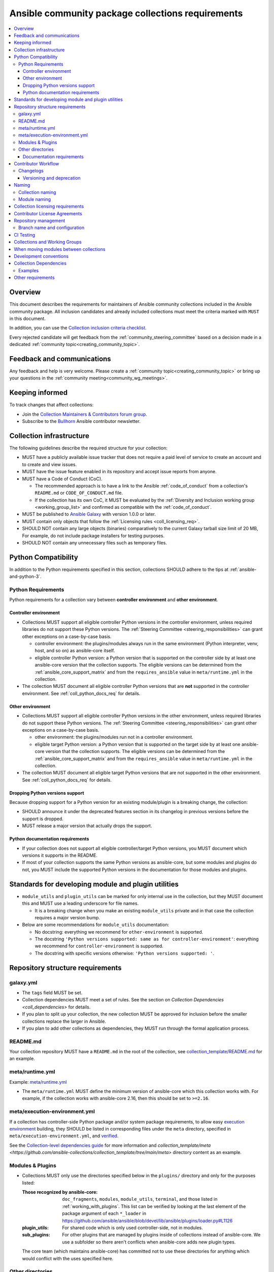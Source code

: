 ..
   THIS DOCUMENT IS OWNED BY THE ANSIBLE COMMUNITY STEERING COMMITTEE. ALL CHANGES MUST BE APPROVED BY THE STEERING COMMITTEE!
   For small changes (fixing typos, language errors, etc.) create a PR and ping @ansible/steering-committee.
   For other changes, create a :ref:`topic<creating_community_topic>` on the Forum to discuss the changes.
   (Creating a draft PR for this file and mentioning it in the community topic is also OK.)

.. _collections_requirements:

**************************************************
Ansible community package collections requirements
**************************************************

.. contents::
    :local:

Overview
========

This document describes the requirements for maintainers of Ansible community collections included in the Ansible community package. All inclusion candidates and already included collections must meet the criteria marked with ``MUST`` in this document.

In addition, you can use the `Collection inclusion criteria checklist <https://github.com/ansible-collections/overview/blob/main/collection_checklist.md>`_.

Every rejected candidate will get feedback from the :ref:`community_steering_committee` based on a decision made in a dedicated :ref:`community topic<creating_community_topic>`.

Feedback and communications
==============================

Any feedback and help is very welcome. Please create a :ref:`community topic<creating_community_topic>` or bring up your questions in the :ref:`community meeting<community_wg_meetings>`.

Keeping informed
================

To track changes that affect collections:

* Join the `Collection Maintainers & Contributors forum group <https://forum.ansible.com/g/CollectionMaintainer>`_.
* Subscribe to the `Bullhorn <https://forum.ansible.com/c/news/bullhorn/17>`_ Ansible contributor newsletter.

.. _coll_infrastructure_reqs:

Collection infrastructure
=========================

The following guidelines describe the required structure for your collection:

* MUST have a publicly available issue tracker that does not require a paid level of service to create an account and to create and view issues.
* MUST have the issue feature enabled in its repository and accept issue reports from anyone.
* MUST have a Code of Conduct (CoC).

  * The recommended approach is to have a link to the  Ansible :ref:`code_of_conduct` from a collection's ``README.md`` or ``CODE_OF_CONDUCT.md`` file.
  * If the collection has its own CoC, it MUST be evaluated by the :ref:`Diversity and Inclusion working group <working_group_list>` and confirmed as compatible with the :ref:`code_of_conduct`.

* MUST be published to `Ansible Galaxy <https://galaxy.ansible.com>`_ with version 1.0.0 or later.
* MUST contain only objects that follow the :ref:`Licensing rules <coll_licensing_req>`.
* SHOULD NOT contain any large objects (binaries) comparatively to the current Galaxy tarball size limit of 20 MB, For example, do not include package installers for testing purposes.
* SHOULD NOT contain any unnecessary files such as temporary files.

.. _coll_python_compatibility:

Python Compatibility
====================

In addition to the Python requirements specified in this section, collections SHOULD adhere to the tips at :ref:`ansible-and-python-3`.

.. _coll_python_reqs:

Python Requirements
-------------------

Python requirements for a collection vary between **controller environment** and **other environment**.

.. _coll_controller_req:

Controller environment
~~~~~~~~~~~~~~~~~~~~~~

* Collections MUST support all eligible controller Python versions in the controller environment, unless required libraries do not support these Python versions. The :ref:`Steering Committee <steering_responsibilities>` can grant other exceptions on a case-by-case basis. 

  * controller environment: the plugins/modules always run in the same environment (Python interpreter, venv, host, and so on) as ansible-core itself.
  * eligible controller Python version: a Python version that is supported on the controller side by at least one ansible-core version that the collection supports. The eligible versions can be determined from the :ref:`ansible_core_support_matrix` and from the ``requires_ansible`` value in ``meta/runtime.yml`` in the collection.

* The collection MUST document all eligible controller Python versions that are **not** supported in the controller environment. See :ref:`coll_python_docs_req` for details.

Other environment
~~~~~~~~~~~~~~~~~

* Collections MUST support all eligible controller Python versions in the other environment, unless required libraries do not support these Python versions. The :ref:`Steering Committee <steering_responsibilities>` can grant other exceptions on a case-by-case basis. 

  * other environment: the plugins/modules run not in a controller environment.
  * eligible target Python version: a Python version that is supported on the target side by at least one ansible-core version that the collection supports. The eligible versions can be determined from the :ref:`ansible_core_support_matrix` and from the ``requires_ansible`` value in ``meta/runtime.yml`` in the collection.

* The collection MUST document all eligible target Python versions that are not supported in the other environment. See :ref:`coll_python_docs_req` for details.

Dropping Python versions support
~~~~~~~~~~~~~~~~~~~~~~~~~~~~~~~~

Because dropping support for a Python version for an existing module/plugin is a breaking change, the collection:

* SHOULD announce it under the deprecated features section in its changelog in previous versions before the support is dropped.
* MUST release a major version that actually drops the support.

.. _coll_python_docs_req:

Python documentation requirements
~~~~~~~~~~~~~~~~~~~~~~~~~~~~~~~~~~

* If your collection does not support all eligible controller/target Python versions, you MUST document which versions it supports in the README.
* If most of your collection supports the same Python versions as ansible-core, but some modules and plugins do not, you MUST include the supported Python versions in the documentation for those modules and plugins.

.. _coll_plugin_standards:

Standards for developing module and plugin utilities
====================================================

* ``module_utils`` and ``plugin_utils`` can be marked for only internal use in the collection, but they MUST document this and MUST use a leading underscore for file names.

  * It is a breaking change when you make an existing ``module_utils`` private and in that case the collection requires a major version bump.

* Below are some recommendations for ``module_utils`` documentation:

  * No docstring: everything we recommend for ``other-environment`` is supported.
  * The docstring ``'Python versions supported: same as for controller-environment'``: everything we recommend for ``controller-environment`` is supported.
  * The docstring with specific versions otherwise: ``'Python versions supported: '``.

.. _coll_repo_structure:

Repository structure requirements
==================================

galaxy.yml
----------

* The ``tags`` field MUST be set.
* Collection dependencies MUST meet a set of rules. See the section on `Collection Dependencies <coll_dependencies>` for details.
* If you plan to split up your collection, the new collection MUST be approved for inclusion before the smaller collections replace the larger in Ansible.
* If you plan to add other collections as dependencies, they MUST run through the formal application process.

.. _coll_readme_req:

README.md
---------

Your collection repository MUST have a ``README.md`` in the root of the collection, see `collection_template/README.md <https://github.com/ansible-collections/collection_template/blob/main/README.md>`_ for an example.

meta/runtime.yml
----------------

Example: `meta/runtime.yml <https://github.com/ansible-collections/collection_template/blob/main/meta/runtime.yml>`_

* The ``meta/runtime.yml`` MUST define the minimum version of ansible-core which this collection works with. For example, if the collection works with ansible-core 2.16, then this should be set to ``>=2.16``.

.. _coll_module-reqs:

meta/execution-environment.yml
------------------------------

If a collection has controller-side Python package and/or system package requirements, to allow easy `execution environment <https://ansible.readthedocs.io/en/latest/getting_started_ee/index.html>`_ building, they SHOULD be listed in corresponding files under the ``meta`` directory, specified in ``meta/execution-environment.yml``, and `verified <https://ansible.readthedocs.io/projects/builder/en/latest/collection_metadata/#when-installing-collections-using-ansible-galaxy>`_.

See the `Collection-level dependencies guide <https://ansible.readthedocs.io/projects/builder/en/latest/collection_metadata/#collection-level-dependencies>`_ for more information and `collection_template/meta <https://github.com/ansible-collections/collection_template/tree/main/meta>` directory content as an example.

Modules & Plugins
------------------

* Collections MUST only use the directories specified below in the ``plugins/`` directory and
  only for the purposes listed:

  :Those recognized by ansible-core: ``doc_fragments``, ``modules``, ``module_utils``, ``terminal``, and those listed in :ref:`working_with_plugins`. This list can be verified by looking at the last element of the package argument of each ``*_loader`` in https://github.com/ansible/ansible/blob/devel/lib/ansible/plugins/loader.py#L1126
  :plugin_utils: For shared code which is only used controller-side, not in modules.
  :sub_plugins: For other plugins that are managed by plugins inside of collections instead of ansible-core.  We use a subfolder so there aren't conflicts when ansible-core adds new plugin types.

  The core team (which maintains ansible-core) has committed not to use these directories for
  anything which would conflict with the uses specified here.

Other directories
-----------------

Collections MUST not use files outside ``meta/``, ``plugins/``, ``roles/`` and ``playbooks/`` in any plugin, role, or playbook that can be called by FQCN, used from other collections, or used from user playbooks and roles.

Internal plugins, roles and playbooks (artifacts used only in testing, or only to release the collection, or only for some other internal purpose and not used externally) are exempt from this rule and may rely on files in other directories.

.. _coll_docs_structure_reqs:

Documentation requirements
~~~~~~~~~~~~~~~~~~~~~~~~~~~

Collections:

* ``MUST`` use :ref:`links and formatting macros <linking-and-other-format-macros-within-module-documentation>`.
* ``SHOULD`` have contributor guidelines in the ``CONTRIBUTING.md`` or ``README.md`` file.

All modules and plugins:

* ``MUST`` include a :ref:`DOCUMENTATION <documentation-block>` block.
* ``MUST`` include an :ref:`EXAMPLES <examples-block>` block (except where not relevant for the plugin type).
* ``MUST`` Use FQCNs when referring to modules, plugins and documentation fragments inside and outside the collection including ``ansible.builtin.`` for ansible-core.
* ``MUST`` include a :ref:`RETURN <return-block>` block for modules and other plugins that return data.
* ``MUST`` include the ``version_added`` field when adding new content to an existing collection for entities that support it, for example, for modules, plugins, options, return values, and attributes.

  * You do not have to add ``version_added`` when creating a new collection before its first release.
  * Declare the version of the collection in which the options were added -- ``NOT`` the version of Ansible/ansible-core.
  
    * If you for some reason really have to specify version numbers of Ansible or of another collection, you also ``MUST`` to provide ``version_added_collection: collection_name``. We strongly recommend to ``NOT`` do this.

.. _coll_workflow:

Contributor Workflow
====================

.. _coll_changlogs_req:

Changelogs
----------

Collections MUST include a changelog. You can choose one of the following options:

#. Use `antsibull-changelog <https://github.com/ansible-community/antsibull-changelog>`_: to give a consistent feel for changelogs across collections included in the ``ansible`` package. This is the **recommended** tool to maintain and generate your changelog.
#. Provide ``changelogs/changelog.yaml`` in the `correct format <https://github.com/ansible-community/antsibull-changelog/blob/main/docs/changelog.yaml-format.md>`_. (You can use ``antsibull-lint changelog-yaml /path/to/changelog.yaml`` to validate the format.)
#. Provide a link to the changelog file (self-hosted) (not recommended).

Note that the porting guide is compiled from ``changelogs/changelog.yaml`` (sections ``breaking_changes``, ``major_changes``, ``deprecated_features``, ``removed_features``). So if you use option 3, you will not be able to add something to the porting guide.

.. _coll_versioning_req:

Versioning and deprecation
~~~~~~~~~~~~~~~~~~~~~~~~~~

* Collections MUST adhere to `Semantic versioning conventions <https://semver.org/>`_.
* To preserve backward compatibility for users, every Ansible minor version series (x.Y.z) will keep the major version of a collection constant. If Ansible 3.0.0 includes ``community.general`` 2.2.0, then each 3.Y.z (3.1.z, 3.2.z, and so on) release will include the latest ``community.general`` 2.y.z release available at build time. Ansible 3.y.z will **never** include a ``community.general`` 3.y.z release, even if it is available. Major collection version changes will be included in the next Ansible major release (4.0.0 in this example).
* Therefore, ensure that the current major release of your collection included in 3.0.0 receives at least bugfixes as long as new 3.Y.Z releases are produced.
* Since new minor releases are included, you can include new features, modules and plugins. You must make sure that you do not break backward compatibility! (See `semantic versioning <https://semver.org/>`_.) This means in particular:

  * You can fix bugs in patch releases, but not add new features or deprecate things.
  * You can add new features and deprecate things in minor releases but not remove things or change the behavior of existing features.
  * You can only remove things or make breaking changes in major releases.
* We recommend that you ensure that if a deprecation is added in a collection version that is included in Ansible 3.y.z, the removal itself will only happen in a collection version included in Ansible 5.0.0 or later, but not in a collection version included in Ansible 4.0.0.
* The collection policy of releasing, versioning and deprecation SHOULD be announced to contributors and users in some way. For an example of how to do this, see `the announcement in community.general <https://github.com/ansible-collections/community.general/issues/582>`_. You could also do this in the README.

.. _ coll_naming_req:

Naming
======

Collection naming
-----------------

For collections under the ``ansible-collections`` GitHub organization the repository SHOULD be named ``NAMESPACE.COLLECTION``.

To create a new collection and corresponding repository, first, a new namespace in Galaxy has to be created by submitting `Request a namespace <https://github.com/ansible/galaxy/issues/new/choose>`_.

`Namespace limitations <https://galaxy.ansible.com/docs/contributing/namespaces.html#galaxy-namespace-limitations>`_  lists requirements for namespaces in Galaxy.

For collections created for working with a particular entity, they should contain the entity name, for example ``community.mysql``.

For corporate maintained collections, the repository can be named ``COMPANY_NAME.PRODUCT_NAME``, for example ``ibm.db2``.

We should avoid FQCN/repository names:

* which are unnecessary long: try to make it compact but clear.
* contain the same words / collocations in ``NAMESPACE`` and ``COLLECTION`` parts, for example ``my_system.my_system``.

If your collection is planned to be certified on **Red Hat Automation Hub**, please consult with Red Hat Partner Engineering through ``ansiblepartners@redhat.com`` to ensure collection naming compatibility between the community collection on **Galaxy**.

.. _coll_module_name_req:

Module naming
-------------

Modules that only gather information MUST be named ``<something>_info``. Modules that return ``ansible_facts`` are named ``<something>_facts`` and do not return non-facts.
For more information, refer to the :ref:`Developing modules guidelines <creating-an-info-or-a-facts-module>`.

.. _coll_licensing_req:

Collection licensing requirements
===================================

.. note::

  The guidelines below are more restrictive than strictly necessary. We will try to add a larger list of acceptable licenses once we have approval from Red Hat Legal.

There are four types of content in collections which licensing has to address in different
ways:

:modules: must be licensed with a free software license that is compatible with the
          `GPL-3.0-or-later <https://www.gnu.org/licenses/gpl-3.0-standalone.html>`_
:module_utils: must be licensed with a free software license that is compatible with the
               `GPL-3.0-or-later <https://www.gnu.org/licenses/gpl-3.0-standalone.html>`_.  Ansible
               itself typically uses the `BSD-2-clause
               <https://opensource.org/licenses/BSD-2-Clause>`_ license to make it possible for
               third-party modules which are licensed incompatibly with the GPLv3 to use them.
               Please consider this use case when licensing your own ``module_utils``.
:All other code in ``plugins/``: All other code in ``plugins/`` must be under the `GPL-3.0-or-later
                                 <https://www.gnu.org/licenses/gpl-3.0-standalone.html>`_.  These plugins
                                 are run inside of the Ansible controller process which is licensed under
                                 the ``GPL-3.0-or-later`` and often must import code from the controller.
                                 For these reasons, ``GPL-3.0-or-later`` must be used.
:All other code: Code outside ``plugins/`` may be licensed under another free software license that is compatible
                 with the `GPL-3.0-or-later <https://www.gnu.org/licenses/gpl-3.0-standalone.html>`_,
                 provided that such code does not import any other code that is licensed under
                 the ``GPL-3.0-or-later``. If the file does import other ``GPL-3.0-or-later`` code,
                 then it must similarly be licensed under ``GPL-3.0-or-later``. Note that this applies in
                 particular to unit tests; these often import code from ansible-core, plugins, module utils,
                 or modules, and such code is often licensed under ``GPL-3.0-or-later``.
:Non code content: At the moment, these must also be under the `GPL-3.0-or-later       
                   <https://www.gnu.org/licenses/gpl-3.0-standalone.html>`_.

Use `the list of licenses from gnu.org
<https://www.gnu.org/licenses/license-list.html#GPLCompatibleLicenses>`_ to find which licenses are
compatible with the GPLv3+. The license must be considered open source and compatible with GPLv3+ on both the gnu.org license
list and the `Debian Free Software Guidelines <https://wiki.debian.org/DFSGLicenses>`_ to be
allowed.

These guidelines are the policy for inclusion in the Ansible package and are in addition to any
licensing and legal concerns that may otherwise affect your code.


Contributor License Agreements
==============================

Collections MUST NOT require community contributors to sign any type of
contributor license agreement (CLA) other than the
`Developer Certificate of Origin <https://developercertificate.org/>`_
or similar agreements that only require confirming the provenance of contributions.
This requirement seeks to preserve the community's ownership over its contributions,
prevent unwelcome licensing changes that can occur when one entity
owns the copyrights for an entire project,
and lower barriers to contribution.

.. _coll_repo_management:

Repository management
=====================

Every collection MUST have a public git repository. Releases of the collection MUST be tagged in said repository. This means that releases MUST be ``git tag``\ ed and that the tag name MUST exactly match the Galaxy version number. Tag names MAY have a ``v`` prefix, but a collection's tag names MUST have a consistent format from release to release.

Additionally, collection artifacts released to Galaxy MUST be built from the sources that are tagged in the collection's git repository as that release. Any changes made during the build process MUST be clearly documented so the collection artifact can be reproduced.

We are open to allowing other SCM software once our tooling supports them.

.. _coll_branch_config:

Branch name and configuration
-----------------------------

This subsection is **only** for repositories under `ansible-collections <https://github.com/ansible-collections>`_! Other collection repositories can also follow these guidelines, but do not have to.

All new repositories MUST have ``main`` as the default branch.

Repository Protections:

* Allow merge commits: disallowed

Branch protections MUST be enforced:

* Require linear history
* Include administrators

.. _coll_ci_tests:

CI Testing
===========

.. note::

  You can copy the free-to-use `GitHub action workflow file <https://github.com/ansible-collections/collection_template/blob/main/.github/workflows/ansible-test.yml>`_ from the `Collection Template repository <https://github.com/ansible-collections/collection_template/>`_ to the `.github/workflows` directory in your collection to set up testing through GitHub actions. The workflow covers all the requirements below.

.. note::

  Subscribe to the `news-for-maintainers repository <https://github.com/ansible-collections/news-for-maintainers>`_
  and keep your matrix up to date in accordance to related announcements.
  Add new `ansible-core` versions in a timely manner and consider dropping support and testing against its EOL versions and versions your collection does not support.

  If your collection repository is under the ``ansible-collections`` GitHub organization, please keep in mind that the number of testing jobs is limited
  and shared across all the collections in the organization. So, focusing on good test coverage of your collection,
  please avoid testing against unnecessary entities such as ``ansible-core`` EOL versions your collection does not support.

* You MUST run the ``ansible-test sanity`` command from the `latest stable ansible-base/ansible-core branch <https://github.com/ansible/ansible/branches/all?query=stable->`_.

  * Collections MUST run an equivalent of the ``ansible-test sanity --docker`` command.
  * If they do not use ``--docker``, they must make sure that all tests run, in particular the compile and import tests (which should run for all :ref:`supported Python versions <ansible-and-python-3>`).
  * Collections can choose to skip certain Python versions that they explicitly do not support; this needs to be documented in ``README.md`` and in every module and plugin (hint: use a docs fragment). However, we strongly recommend you follow the :ref:`Ansible Python Compatibility <ansible-and-python-3>` section for more details.

* You SHOULD suggest to *additionally* run ``ansible-test sanity`` from the ansible/ansible ``devel`` branch so that you find out about new linting requirements earlier.
* The sanity tests MUST pass.

  * Adding some entries to the ``test/sanity/ignore*.txt`` file is an allowed method of getting them to pass, except cases listed below.
  * You SHOULD not have ignored test entries.  A reviewer can manually evaluate and approve your collection if they deem an ignored entry to be valid.

  * You MUST not ignore the following validations. They must be fixed before approval:
      * ``validate-modules:doc-choices-do-not-match-spec``
      * ``validate-modules:doc-default-does-not-match-spec``
      * ``validate-modules:doc-missing-type``
      * ``validate-modules:doc-required-mismatch``
      * ``validate-modules:mutually_exclusive-unknown``
      * ``validate-modules:no-log-needed`` (use ``no_log=False`` in the argument spec to flag false positives!)
      * ``validate-modules:nonexistent-parameter-documented``
      * ``validate-modules:parameter-list-no-elements``
      * ``validate-modules:parameter-type-not-in-doc``

  * The following validations MUST not be ignored except in specific circumstances:
      * ``validate-modules:undocumented-parameter``: this MUST only be ignored in one of these two cases:

        1. A dangerous module parameter has been deprecated or removed, and code is present to inform the user that they should not use this specific parameter anymore or that it stopped working intentionally.
        2. Module parameters are only used to pass in data from an accompanying action plugin.

  * All entries in ``ignore-*.txt`` files MUST have a justification in a comment in the files for each entry.  For example ``plugins/modules/docker_container.py use-argspec-type-path # uses colon-separated paths, can't use type=path``.

* You MUST run CI against each of the "major versions" (2.14, 2.16, 2.17, etc) of ``ansible-base``/``ansible-core`` that the collection supports. (Usually the ``HEAD`` of the stable-xxx branches.)
* All CI tests MUST run against every pull request and SHOULD pass before merge.
* At least sanity tests MUST run against a commit that releases the collection; if they do not pass, the collection will NOT be released.

  - If the collection has integration/unit tests, they SHOULD run too; if they do not pass, the errors SHOULD be analyzed to decide whether they should block the release or not.
* All CI tests MUST run regularly (nightly, or at least once per week) to ensure that repositories without regular commits are tested against the latest version of ansible-test from each ansible-base/ansible-core version tested. The results from the regular CI runs MUST be checked regularly.

All of the above can be achieved by using the `GitHub Action template <https://github.com/ansible-collections/collection_template/tree/main/.github/workflows>`_.

To learn how to add tests to your collection, see:

* :ref:`collection_integration_tests`
* :ref:`collection_unit_tests`


.. _coll_wg_reqs:

Collections and Working Groups
==============================

The collections are encouraged to request a working group on the :ref:`ansible_forum`.

.. _coll_migrating_reqs:

When moving modules between collections
=======================================

All related entities must be moved/copied including:

* Related plugins and module_utils files (when moving, be sure it is not used by other modules, otherwise copy).
* CI and unit tests.
* Corresponding documentation fragments from ``plugins/doc_fragments``.

Also:

* Change ``M()``, examples, ``seealso``, ``extended_documentation_fragments`` to use actual FQCNs in moved content and in other collections that have references to the content.
* Move all related issues, pull requests, and wiki pages.
* Look through ``docs/docsite`` directory of `ansible-base GitHub repository <https://github.com/ansible/ansible>`_ (for example, using the ``grep`` command-line utility) to check if there are examples using the moved modules and plugins to update their FQCNs.

See :ref:`Migrating content to a different collection <migrating-ansible-content-to-a-different-collection>` for complete details.

.. _coll_development_conventions:

Development conventions
=======================

Besides all the requirements listed in the :ref:`module_dev_conventions`, be sure:

* Your modules satisfy the concept of :ref:`idempotency <term-Idempotency>`: if a module repeatedly runs with the same set of inputs, it will not make any changes on the system.
* Your modules do not query information using special ``state`` option values like ``get``, ``list``, ``query``, or ``info`` -
  create new ``_info`` or ``_facts`` modules instead (for more information, refer to the :ref:`Developing modules guidelines <creating-an-info-or-a-facts-module>`).
* ``check_mode`` is supported in all ``*_info`` and ``*_facts`` modules (for more information, refer to the :ref:`Development conventions <#following-ansible-conventions>`).

.. _coll_dependencies:

Collection Dependencies
=======================

**Notation:** if foo.bar has a dependency on baz.bam, we say that baz.bam is the collection *depended on*, and foo.bar is the *dependent collection*.

* The collection MUST NOT depend on collections not included in the ``ansible`` package.
* Collection dependencies MUST be published on Galaxy.
* Collection dependencies MUST have a lower bound on the version which is at least 1.0.0.

  * This means that all collection dependencies have to specify lower bounds on the versions, and these lower bounds should be stable releases, and not versions of the form 0.x.y.
  * When creating new collections where collection dependencies are also under development, you need to watch out since Galaxy checks whether dependencies exist in the required versions:

    #. Assume that ``foo.bar`` depends on ``foo.baz``.
    #. First release ``foo.baz`` as 1.0.0.
    #. Then modify ``foo.bar``'s ``galaxy.yml`` to specify ``'>=1.0.0'`` for ``foo.baz``.
    #. Finally release ``foo.bar`` as 1.0.0.

* The dependencies between collections included in Ansible must be valid. If a dependency is violated, the involved collections must be pinned so that all dependencies are valid again. This means that the version numbers from the previous release are kept or only partially incremented so that the resulting set of versions has no invalid dependencies.

* If a collection has a too strict dependency for a longer time, and forces another collection depended on to be held back, that collection will be removed from the next major Ansible release. What "longer time" means depends on when the next Ansible major release happens. If a dependent collection prevents a new major version of a collection it depends on to be included in the next major Ansible release, the dependent collection will be removed from that major release to avoid blocking the collection being depended on.

* We strongly suggest that collections also test against the ``main`` branches of their dependencies to ensure that incompatibilities with future releases of these are detected as early as possible and can be resolved in time to avoid such problems. Collections depending on other collections must understand that they bear the risk of being removed when they do not ensure compatibility with the latest releases of their dependencies.

* Collections included in Ansible must not depend on other collections except if they satisfy one of the following cases:

  #. They have a loose dependency on one (or more) major versions of other collections included in Ansible. For example, ``ansible.netcommon: >=1.0.0``, or ``ansible.netcommon: >=2.0.0, <3.0.0``. In case a collection depends on releases of a new major version outside of this version range that will be included in the next major Ansible release, the dependent collection will be removed from the next major Ansible release. The cut-off date for this is feature freeze.
  #. They are explicitly being allowed to do so by the Steering Committee.

Examples
--------

#. ``community.foo 1.2.0`` has a dependency on ``community.bar >= 1.0.0, < 1.3.0``.

   * Now ``community.bar`` creates a new release ``1.3.0``. When ``community.foo`` does not create a new release with a relaxed dependency, we have to include ``community.bar 1.2.x`` in the next Ansible release despite ``1.3.0`` being available.
   * If ``community.foo`` does not relax its dependency on ``community.bar`` for some time, ``community.foo`` will be removed from the next Ansible major release.
   * Unfortunately ``community.bar`` has to stay at ``1.2.x`` until either ``community.foo`` is removed (in the next major release), or loosens its requirements so that newer ``community.bar 1.3.z`` releases can be included.

#. ``community.foonetwork`` depends on ``ansible.netcommon >= 2.0.0, <3.0.0``.

   * ``ansible.netcommon 4.0.0`` is released during this major Ansible release cycle.
   * ``community.foonetwork`` either releases a new version before feature freeze of the next major Ansible release that allows depending on all ``ansible.netcommon 4.x.y`` releases, or it will be removed from the next major Ansible release.

Other requirements
===================

* After content is moved out of another currently included collection such as ``community.general`` or ``community.network`` OR a new collection satisfies all the requirements, see `Adding a new collection <https://github.com/ansible-community/ansible-build-data/#adding-a-new-collection>`_ in the `ansible-build-data repository <https://github.com/ansible-community/ansible-build-data/>`_'s README.
* :ref:`The Steering Committee <steering_responsibilities>` can reject a collection inclusion request or exclude a collection from the Ansible package even if the collection satisfies the requirements listed in this document. See the :ref:`Collection inclusion request workflow<steering_inclusion>` for details.

.. seealso::

   :ref:`developing_collections_path`
       A consistent overview of the Ansible collection creator journey
